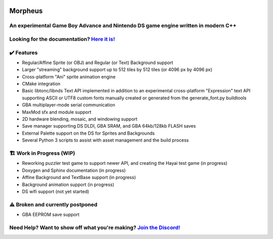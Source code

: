 .. image:: https://i.imgur.com/vujpFT6.png
    :alt: Morpheus Icon

========
Morpheus
========

----------------------------------------------------------------------------------
An experimental Game Boy Advance and Nintendo DS game engine written in modern C++
----------------------------------------------------------------------------------

.. image:: https://gitlab.com/insightgit/Morpheus/badges/master/pipeline.svg
    :alt: GitLab pipeline status

--------------------------------------------------------------------------------------
Looking for the documentation? `Here it is! <https://insightgit.gitlab.io/Morpheus/>`_
--------------------------------------------------------------------------------------

------------
✔️ Features
------------
* Regular/Affine Sprite (or OBJ) and Regular (or Text) Background support
* Larger "streaming" background support up to 512 tiles by 512 tiles (or 4096 px by 4096 px)
* Cross-platform "Ani" sprite animation engine
* CMake integration
* Basic libtonc/libnds Text API implemented in addition to an experimental
  cross-platform "Expression" text API supporting ASCII or UTF8 custom 
  fonts manually created or generated from the generate_font.py buildtools
* GBA multiplayer-mode serial communication
* MaxMod sfx and module support
* 2D hardware blending, mosaic, and windowing support
* Save manager supporting DS DLDI, GBA SRAM, and GBA 64kb/128kb FLASH saves
* External Palette support on the DS for Sprites and Backgrounds
* Several Python 3 scripts to assist with asset management and the build process

-------------------------
🏗️ Work in Progress (WIP)
-------------------------

* Reworking puzzler test game to support newer API, and creating the Hayai test game (in progress)
* Doxygen and Sphinx documentation (in progress)
* Affine Background and TextBase support (in progress)
* Background animation support (in progress)
* DS wifi support (not yet started)

---------------------------------
⚠️ Broken and currently postponed
---------------------------------

* GBA EEPROM save support

----------------------------------------------------------------------------------------------------
Need Help? Want to show off what you're making? `Join the Discord! <https://discord.gg/rK2f63yaMK>`_
----------------------------------------------------------------------------------------------------
